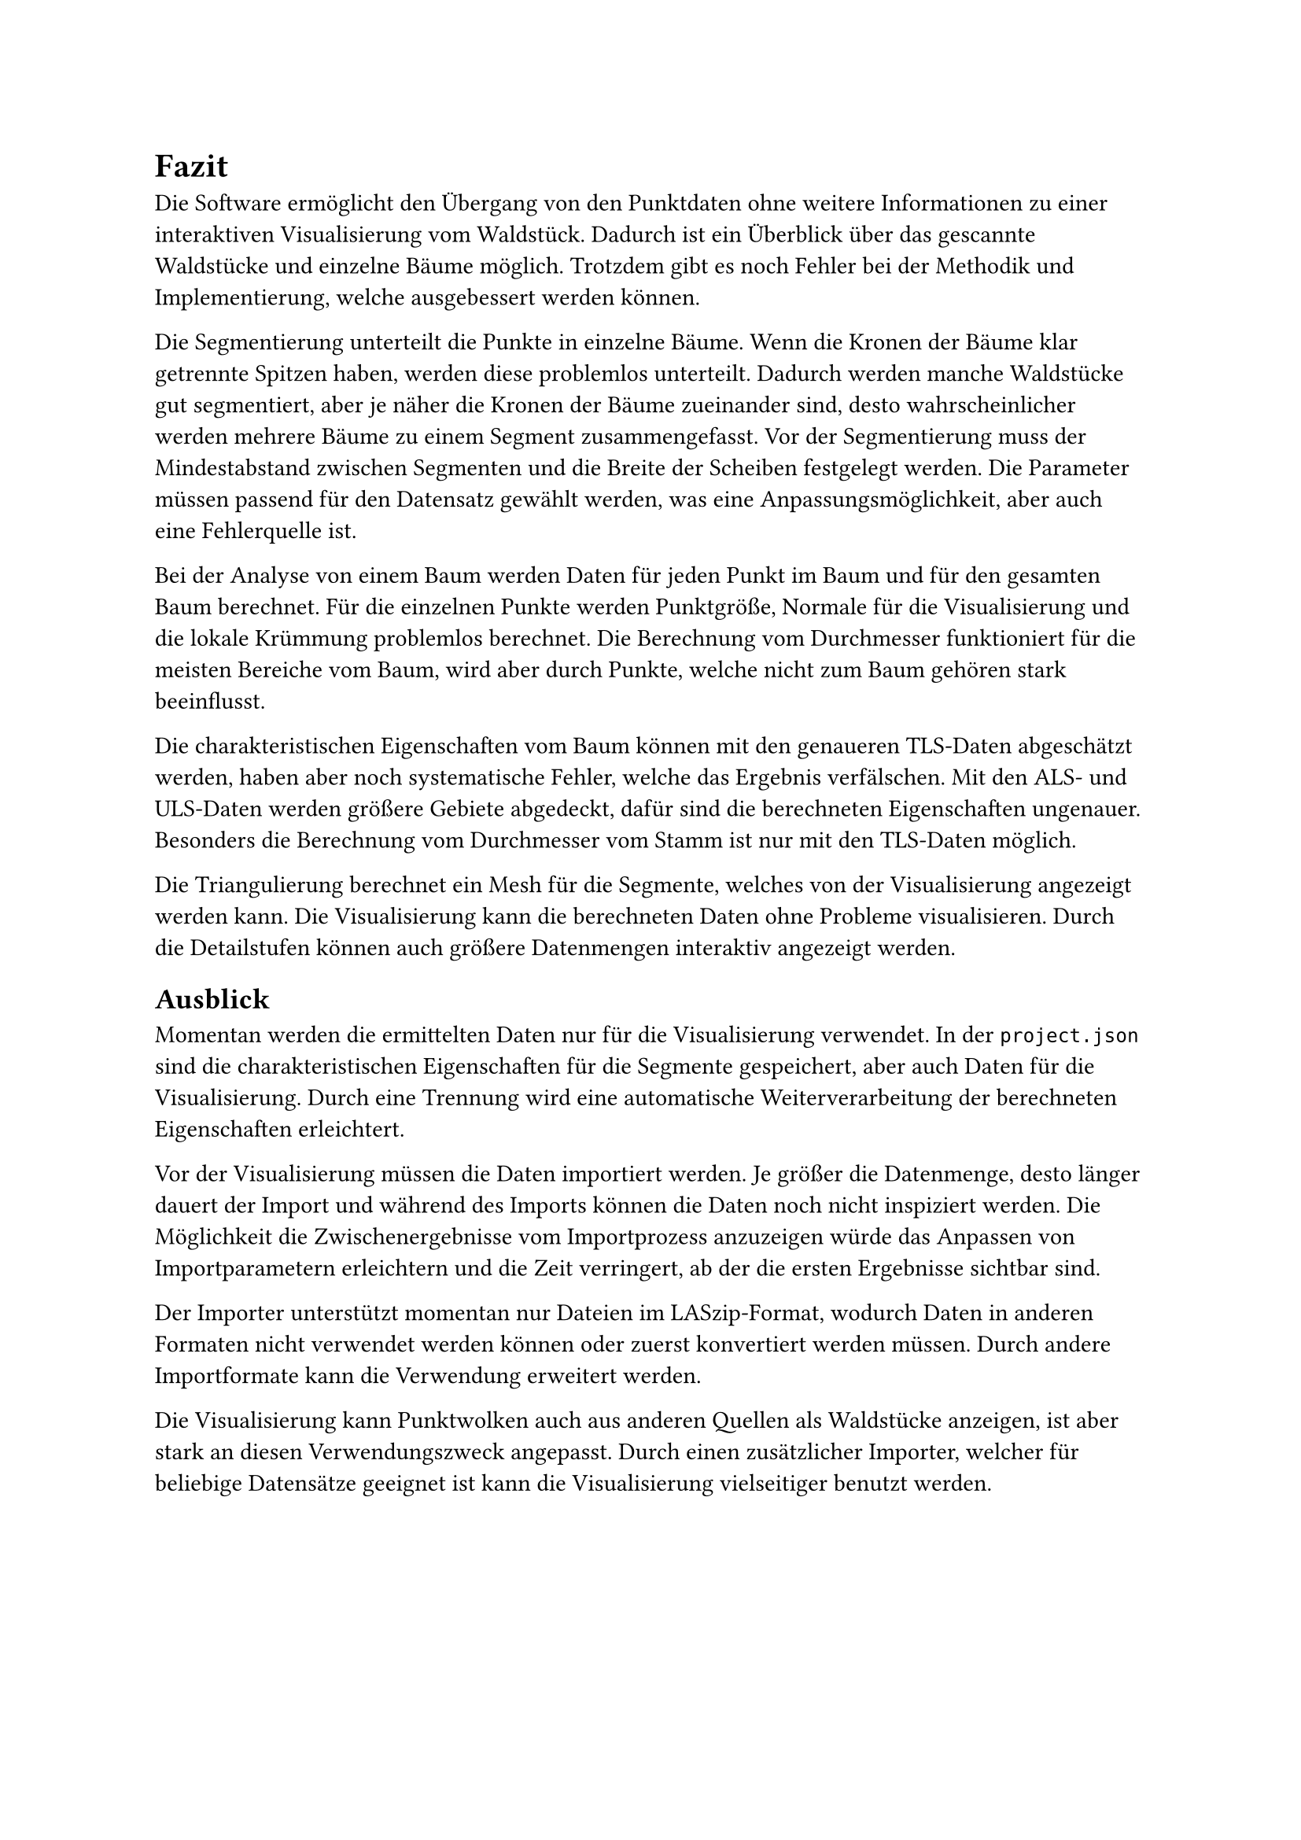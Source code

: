 = Fazit

Die Software ermöglicht den Übergang von den Punktdaten ohne weitere Informationen zu einer interaktiven Visualisierung vom Waldstück. Dadurch ist ein Überblick über das gescannte Waldstücke und einzelne Bäume möglich. Trotzdem gibt es noch Fehler bei der Methodik und Implementierung, welche ausgebessert werden können.

Die Segmentierung unterteilt die Punkte in einzelne Bäume. Wenn die Kronen der Bäume klar getrennte Spitzen haben, werden diese problemlos unterteilt. Dadurch werden manche Waldstücke gut segmentiert, aber je näher die Kronen der Bäume zueinander sind, desto wahrscheinlicher werden mehrere Bäume zu einem Segment zusammengefasst. Vor der Segmentierung muss der Mindestabstand zwischen Segmenten und die Breite der Scheiben festgelegt werden. Die Parameter müssen passend für den Datensatz gewählt werden, was eine Anpassungsmöglichkeit, aber auch eine Fehlerquelle ist.

Bei der Analyse von einem Baum werden Daten für jeden Punkt im Baum und für den gesamten Baum berechnet. Für die einzelnen Punkte werden Punktgröße, Normale für die Visualisierung und die lokale Krümmung problemlos berechnet. Die Berechnung vom Durchmesser funktioniert für die meisten Bereiche vom Baum, wird aber durch Punkte, welche nicht zum Baum gehören stark beeinflusst.

Die charakteristischen Eigenschaften vom Baum können mit den genaueren TLS-Daten abgeschätzt werden, haben aber noch systematische Fehler, welche das Ergebnis verfälschen. Mit den ALS- und ULS-Daten werden größere Gebiete abgedeckt, dafür sind die berechneten Eigenschaften ungenauer. Besonders die Berechnung vom Durchmesser vom Stamm ist nur mit den TLS-Daten möglich.

Die Triangulierung berechnet ein Mesh für die Segmente, welches von der Visualisierung angezeigt werden kann. Die Visualisierung kann die berechneten Daten ohne Probleme visualisieren. Durch die Detailstufen können auch größere Datenmengen interaktiv angezeigt werden.


== Ausblick

Momentan werden die ermittelten Daten nur für die Visualisierung verwendet. In der `project.json` sind die charakteristischen Eigenschaften für die Segmente gespeichert, aber auch Daten für die Visualisierung. Durch eine Trennung wird eine automatische Weiterverarbeitung der berechneten Eigenschaften erleichtert.

Vor der Visualisierung müssen die Daten importiert werden. Je größer die Datenmenge, desto länger dauert der Import und während des Imports können die Daten noch nicht inspiziert werden. Die Möglichkeit die Zwischenergebnisse vom Importprozess anzuzeigen würde das Anpassen von Importparametern erleichtern und die Zeit verringert, ab der die ersten Ergebnisse sichtbar sind.

Der Importer unterstützt momentan nur Dateien im LASzip-Format, wodurch Daten in anderen Formaten nicht verwendet werden können oder zuerst konvertiert werden müssen. Durch andere Importformate kann die Verwendung erweitert werden.

Die Visualisierung kann Punktwolken auch aus anderen Quellen als Waldstücke anzeigen, ist aber stark an diesen Verwendungszweck angepasst. Durch einen zusätzlicher Importer, welcher für beliebige Datensätze geeignet ist kann die Visualisierung vielseitiger benutzt werden.
